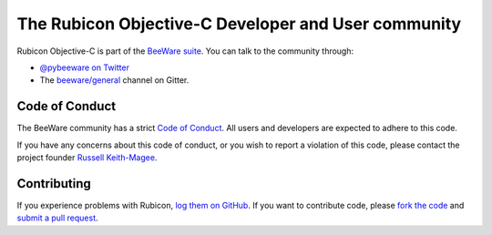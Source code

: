The Rubicon Objective-C Developer and User community
====================================================

Rubicon Objective-C is part of the `BeeWare suite <https://beeware.org>`__. You
can talk to the community through:

* `@pybeeware on Twitter <https://twitter.com/pybeeware>`__

* The `beeware/general <https://gitter.im/beeware/general>`__ channel on Gitter.

Code of Conduct
---------------

The BeeWare community has a strict `Code of Conduct
<https://beeware.org/contributing/index.html>`__. All users and developers are
expected to adhere to this code.

If you have any concerns about this code of conduct, or you wish to report a
violation of this code, please contact the project founder `Russell Keith-Magee
<mailto:russell@keith-magee.com>`__.

Contributing
------------

If you experience problems with Rubicon, `log them on GitHub
<https://github.com/beeware/rubicon-objc/issues>`__. If you want to contribute
code, please `fork the code <https://github.com/beeware/rubicon-objc>`__ and
`submit a pull request <https://github.com/beeware/rubicon-objc/pulls>`__.
